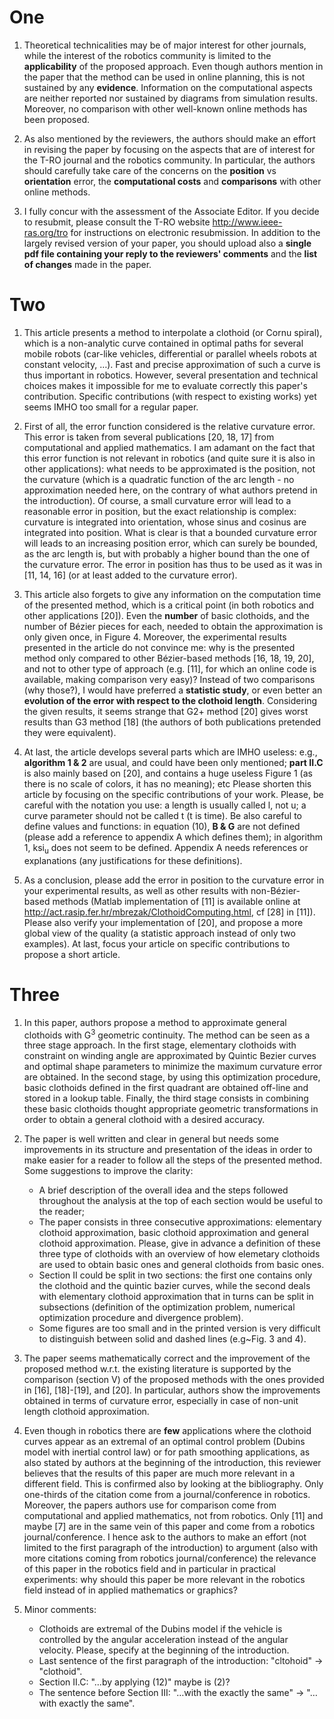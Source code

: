 * One
1. Theoretical technicalities may be of major interest for other journals, while the interest of the robotics community is limited to the *applicability* of the proposed approach. Even though authors mention in the paper that the method can be used in online planning, this is not sustained by any *evidence*. Information on the computational aspects are neither reported nor sustained by diagrams from simulation results. Moreover, no comparison with other well-known online methods has been proposed. 

2. As also mentioned by the reviewers, the authors should make an effort in revising the paper by focusing on the aspects that are of interest for the T-RO journal and the robotics community. In particular, the authors should carefully take care of the concerns on the *position* vs *orientation* error, the *computational costs* and *comparisons* with other online methods. 

3. I fully concur with the assessment of the Associate Editor. If you decide to resubmit, please consult the T-RO website http://www.ieee-ras.org/tro for instructions on electronic resubmission. In addition to the largely revised version of your paper, you should upload also a *single pdf file containing your reply to the reviewers' comments* and the *list of changes* made in the paper.

* Two
1. This article presents a method to interpolate a clothoid (or Cornu spiral), which is a non-analytic curve contained in optimal paths for several mobile robots (car-like vehicles, differential or parallel wheels robots at constant velocity, ...).  Fast and precise approximation of such a curve is thus important in robotics.  However, several presentation and technical choices makes it impossible for me to evaluate correctly this paper's contribution.  Specific contributions (with respect to existing works) yet seems IMHO too small for a regular paper.

2. First of all, the error function considered is the relative curvature error.	This error is taken from several publications [20, 18, 17] from computational and applied mathematics.  I am adamant on the fact that this error function is not relevant in robotics (and quite sure it is also in other applications): what needs to be approximated is the position, not the curvature (which is a quadratic function of the arc length - no approximation needed here, on the contrary of what authors pretend in the introduction).  Of course, a small curvature error will lead to a reasonable error in position, but the exact relationship is complex: curvature is integrated into orientation, whose sinus and cosinus are integrated into position.  What is clear is that a bounded curvature error will leads to an increasing position error, which can surely be bounded, as the arc length is, but with probably a higher bound than the one of the curvature error.  The error in position has thus to be used as it was in [11, 14, 16] (or at least added to the curvature error).

3. This article also forgets to give any information on the computation time of the presented method, which is a critical point (in both robotics and other applications [20]). Even the *number* of basic clothoids, and the number of Bézier pieces for each, needed to obtain the approximation is only given once, in Figure 4.  Moreover, the experimental results presented in the article do not convince me:  why is the presented method only compared to other Bézier-based methods [16, 18, 19, 20], and not to other type of approach (e.g. [11], for which an online code is available, making comparison very easy)? Instead of two comparisons (why those?), I would have preferred a *statistic study*, or even better an *evolution of the error with respect to the clothoid length*.  Considering the given results, it seems strange that G2+ method [20] gives worst results than G3 method [18] (the authors of both publications pretended they were equivalent).

4. At last, the article develops several parts which are IMHO useless: e.g., *algorithm 1 & 2* are usual, and could have been only mentioned; *part II.C* is also mainly based on [20], and contains a huge useless Figure 1 (as there is no scale of colors, it has no meaning); etc Please shorten this article by focusing on the specific contributions of your work.  Please, be careful with the notation you use: a length is usually called l, not u; a curve parameter should not be called t (t is time).  Be also careful to define values and functions: in equation (10), *B & G* are not defined (please add a reference to appendix A which defines them); in algorithm 1, ksi_u does not seem to be defined.  Appendix A needs references or explanations (any justifications for these definitions).

5. As a conclusion, please add the error in position to the curvature error in your experimental results, as well as other results with non-Bézier-based methods (Matlab implementation of [11] is available online at http://act.rasip.fer.hr/mbrezak/ClothoidComputing.html, cf [28] in [11]).	Please also verify your implementation of [20], and propose a more global view of the quality (a statistic approach instead of only two examples).	At last, focus your article on specific contributions to propose a short article.

* Three
1. In this paper, authors propose a method to approximate general clothoids with G^3 geometric continuity. The method can be seen as a three stage approach. In the first stage, elementary clothoids with constraint on winding angle are approximated by Quintic Bezier curves and optimal shape parameters to minimize the maximum curvature error are obtained. In the second stage, by using this optimization procedure, basic clothoids defined in the first quadrant are obtained off-line and stored in a lookup table. Finally, the third stage consists in combining these basic clothoids thought appropriate geometric transformations in order to obtain a general clothoid with a desired accuracy.

2. The paper is well written and clear in general but needs some improvements in its structure and presentation of the ideas in order to make easier for a reader to follow all the steps of the presented method. Some suggestions to improve the clarity: 
  - A brief description of the overall idea and the steps followed throughout the analysis at the top of each section would be useful to the reader;
  - The paper consists in three consecutive approximations: elementary clothoid approximation, basic clothoid approximation and general clothoid approximation. Please, give in advance a definition of these three type of clothoids with an overview of how elemetary clothoids are used to obtain basic ones and general clothoids from basic ones. 
  - Section II could be split in two sections: the first one contains only the clothoid and the quintic bazier curves, while the second deals with elementary clothoid approximation that in turns can be split in subsections (definition of the optimization problem, numerical optimization procedure and divergence problem). 
  - Some figures are too small and in the printed version is very difficult to distinguish between solid and dashed lines (e.g~Fig. 3 and 4).
  
3. The paper seems mathematically correct and the improvement of the proposed method w.r.t. the existing literature is supported by the comparison (section V) of the proposed methods with the ones provided in [16], [18]-[19], and [20]. In particular, authors show the improvements obtained in terms of curvature error, especially in case of non-unit length clothoid approximation. 
  
4. Even though in robotics there are *few* applications where the clothoid curves appear as an extremal of an optimal control problem (Dubins model with inertial control law) or for path smoothing applications, as also stated by authors at the beginning of the introduction, this reviewer believes that the results of this paper are much more relevant in a different field. This is confirmed also by looking at the bibliography. Only one-thirds of the citation come from a journal/conference in robotics. Moreover, the papers authors use for comparison come from computational and applied mathematics, not from robotics. Only [11] and maybe [7] are in the same vein of this paper and come from a robotics journal/conference. I hence ask to the authors to make an effort (not limited to the first paragraph of the introduction) to argument (also with more citations coming from robotics journal/conference) the relevance of this paper in the robotics field and in particular in practical experiments: why should this paper be more relevant in the robotics field instead of in applied mathematics or graphics?

5. Minor comments:
  - Clothoids are extremal of the Dubins model if the vehicle is controlled by the angular acceleration instead of the angular velocity. Please, specify at the beginning of the introduction. 
  - Last sentence of the first paragraph of the introduction: "cltohoid" -> "clothoid". 
  - Section II.C: "...by applying (12)" maybe is (2)? 
  - The sentence before Section III: "...with the exactly the same" -> "...with exactly the same".
